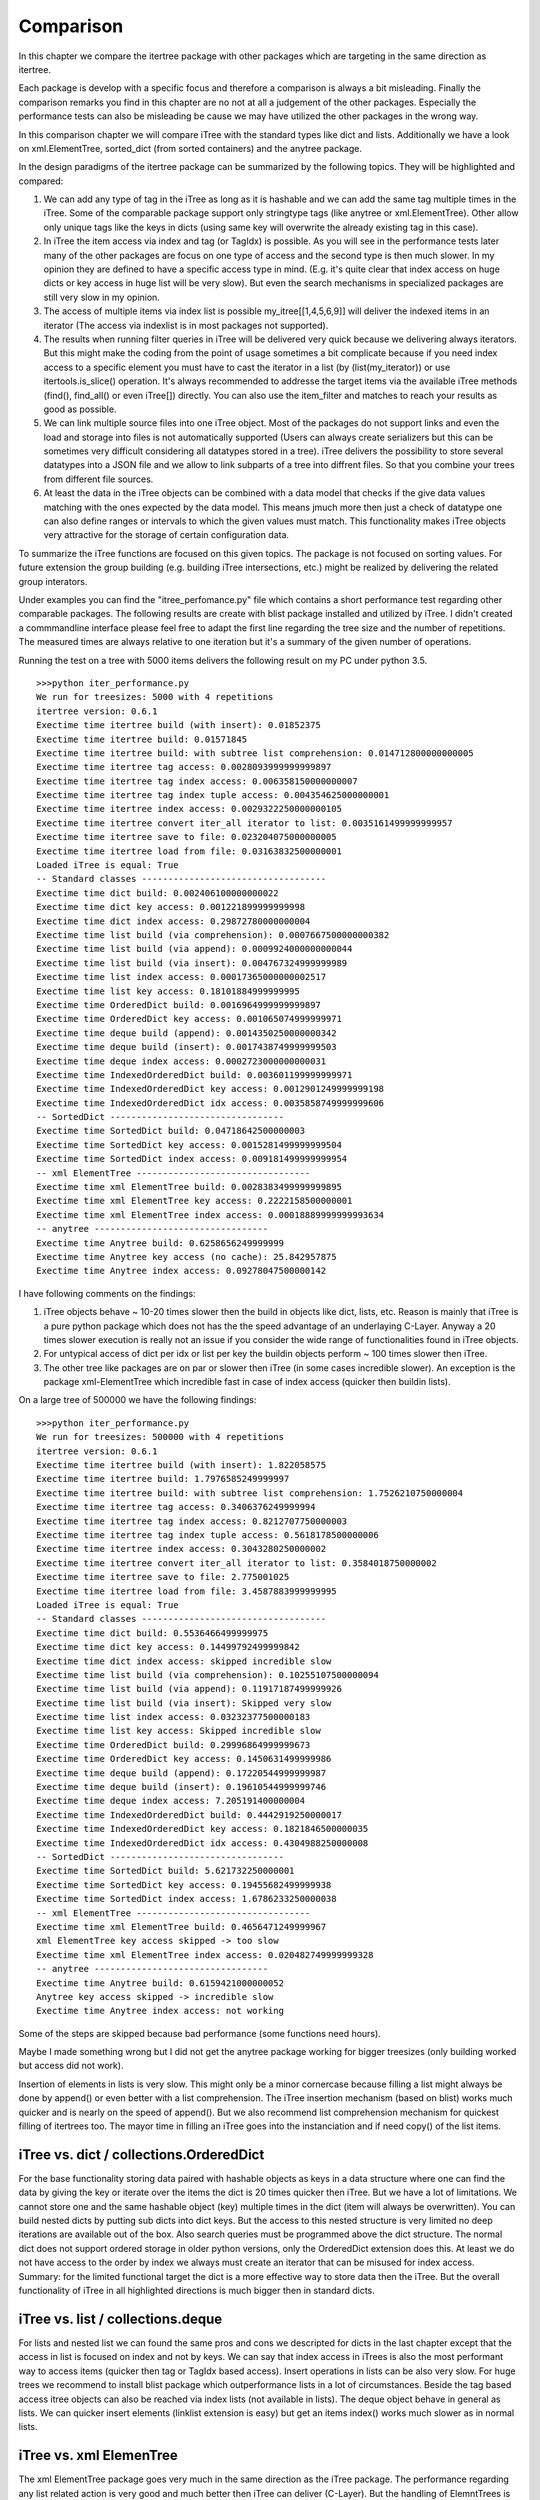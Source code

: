 .. _comparison:

Comparison
==========

In this chapter we compare the itertree package with other packages which are targeting in the same direction as itertree.

Each package is develop with a specific focus and therefore a comparison is always a bit misleading. Finally the comparison remarks you find in this chapter are no not at all a judgement of the other packages. Especially the performance tests can also be misleading be cause we may have utilized the other packages in the wrong way. 

In this comparison chapter we will compare iTree with the standard types like dict and lists. Additionally we have a look on xml.ElementTree, sorted_dict (from sorted containers) and the anytree package. 

In the design paradigms of the itertree package can be summarized by the following topics. They will be highlighted and compared:

1. We can add any type of tag in the iTree as long as it is hashable and we can add the same tag multiple times in the iTree. Some of the comparable package support only stringtype tags (like anytree or xml.ElementTree). Other allow only unique tags like the keys in dicts (using same key will overwrite the already existing tag in this case).

2. In iTree the item access via index and tag (or TagIdx) is possible. As you will see in the performance tests later many of the other packages are focus on one type of access and the second type is then much slower. In my opinion they are defined to have a specific access type in mind. (E.g. it's quite clear that index access on huge dicts or key access in huge list will be very slow). But even the search mechanisms in specialized packages are still very slow in my opinion.

3. The access of multiple items via index list is possible my_itree[[1,4,5,6,9]] will deliver the indexed items in an iterator (The access via indexlist is in most packages not supported).

4. The results when running filter queries in iTree will be delivered very quick because we delivering always iterators. But this might make the coding from the point of usage sometimes a bit complicate because if you need index access to a specific element you must have to cast the iterator in a list (by (list(my_iterator)) or use itertools.is_slice() operation. It's always recommended to addresse the target items via the available iTree methods (find(), find_all() or even iTree[]) directly. You can also use the item_filter and matches to reach your results as good as possible.

5. We can link multiple source files into one iTree object. Most of the packages do not support links and even the load and storage into files is not automatically supported (Users can always create serializers but this can be sometimes very difficult considering all datatypes stored in a tree). iTree delivers the possibility to store several datatypes into a JSON file and we allow to link subparts of a tree into diffrent files. So that you combine your trees from different file sources.

6. At least the data in the iTree objects can be combined with a data model that checks if the give data values matching with the ones expected by the data model. This means jmuch more then just a check of datatype one can also define ranges or intervals to which the given values must match. This functionality makes iTree objects very attractive for the storage of certain configuration data.

To summarize the iTree functions are focused on this given topics. The package is not focused on sorting values. For future extension the group building (e.g. building iTree intersections, etc.) might be realized by delivering the related group interators.

Under examples you can find the "itree_perfomance.py" file which contains a short performance test regarding other comparable packages. The following results are create with blist package installed and utilized by iTree. I didn't created a commmandline interface please feel free to adapt the first line regarding the tree size and the number of repetitions. The measured times are always relative to one iteration but it's a summary of the given number of operations.

Running the test on a tree with 5000 items delivers the following result on my PC under python 3.5.
::
    >>>python iter_performance.py
    We run for treesizes: 5000 with 4 repetitions
    itertree version: 0.6.1
    Exectime time itertree build (with insert): 0.01852375
    Exectime time itertree build: 0.01571845
    Exectime time itertree build: with subtree list comprehension: 0.014712800000000005
    Exectime time itertree tag access: 0.0028093999999999897
    Exectime time itertree tag index access: 0.006358150000000007
    Exectime time itertree tag index tuple access: 0.004354625000000001
    Exectime time itertree index access: 0.0029322250000000105
    Exectime time itertree convert iter_all iterator to list: 0.0035161499999999957
    Exectime time itertree save to file: 0.023204075000000005
    Exectime time itertree load from file: 0.03163832500000001
    Loaded iTree is equal: True
    -- Standard classes -----------------------------------
    Exectime time dict build: 0.002406100000000022
    Exectime time dict key access: 0.001221899999999998
    Exectime time dict index access: 0.29872780000000004
    Exectime time list build (via comprehension): 0.0007667500000000382
    Exectime time list build (via append): 0.0009924000000000044
    Exectime time list build (via insert): 0.004767324999999989
    Exectime time list index access: 0.00017365000000002517
    Exectime time list key access: 0.18101884999999995
    Exectime time OrderedDict build: 0.0016964999999999897
    Exectime time OrderedDict key access: 0.001065074999999971
    Exectime time deque build (append): 0.0014350250000000342
    Exectime time deque build (insert): 0.0017438749999999503
    Exectime time deque index access: 0.0002723000000000031
    Exectime time IndexedOrderedDict build: 0.003601199999999971
    Exectime time IndexedOrderedDict key access: 0.0012901249999999198
    Exectime time IndexedOrderedDict idx access: 0.0035858749999999606
    -- SortedDict ---------------------------------
    Exectime time SortedDict build: 0.04718642500000003
    Exectime time SortedDict key access: 0.0015281499999999504
    Exectime time SortedDict index access: 0.009181499999999954
    -- xml ElementTree ---------------------------------
    Exectime time xml ElementTree build: 0.0028383499999999895
    Exectime time xml ElementTree key access: 0.2222158500000001
    Exectime time xml ElementTree index access: 0.00018889999999993634
    -- anytree ---------------------------------
    Exectime time Anytree build: 0.6258656249999999
    Exectime time Anytree key access (no cache): 25.842957875
    Exectime time Anytree index access: 0.09278047500000142


I have following comments on the findings:

1. iTree objects behave ~ 10-20 times slower then the build in objects like dict, lists, etc. Reason is mainly that iTree is a pure python package which does not has the the speed advantage of an underlaying C-Layer. Anyway a 20 times slower execution is really not an issue if you consider the wide range of functionalities found in iTree objects.
2. For untypical access of dict per idx or list per key the buildin objects perform ~ 100 times slower then iTree.
3. The other tree like packages are on par or slower then iTree (in some cases incredible slower). An exception is the package xml-ElementTree which incredible fast in case of index access (quicker then buildin lists).

On a large tree of 500000 we have the following findings:
::
    >>>python iter_performance.py
    We run for treesizes: 500000 with 4 repetitions
    itertree version: 0.6.1
    Exectime time itertree build (with insert): 1.822058575
    Exectime time itertree build: 1.7976585249999997
    Exectime time itertree build: with subtree list comprehension: 1.7526210750000004
    Exectime time itertree tag access: 0.3406376249999994
    Exectime time itertree tag index access: 0.8212707750000003
    Exectime time itertree tag index tuple access: 0.5618178500000006
    Exectime time itertree index access: 0.3043280250000002
    Exectime time itertree convert iter_all iterator to list: 0.3584018750000002
    Exectime time itertree save to file: 2.775001025
    Exectime time itertree load from file: 3.4587883999999995
    Loaded iTree is equal: True
    -- Standard classes -----------------------------------
    Exectime time dict build: 0.5536466499999975
    Exectime time dict key access: 0.14499792499999842
    Exectime time dict index access: skipped incredible slow
    Exectime time list build (via comprehension): 0.10255107500000094
    Exectime time list build (via append): 0.11917187499999926
    Exectime time list build (via insert): Skipped very slow
    Exectime time list index access: 0.03232377500000183
    Exectime time list key access: Skipped incredible slow
    Exectime time OrderedDict build: 0.29996864999999673
    Exectime time OrderedDict key access: 0.1450631499999986
    Exectime time deque build (append): 0.17220544999999987
    Exectime time deque build (insert): 0.19610544999999746
    Exectime time deque index access: 7.205191400000004
    Exectime time IndexedOrderedDict build: 0.4442919250000017
    Exectime time IndexedOrderedDict key access: 0.1821846500000035
    Exectime time IndexedOrderedDict idx access: 0.4304988250000008
    -- SortedDict ---------------------------------
    Exectime time SortedDict build: 5.621732250000001
    Exectime time SortedDict key access: 0.19455682499999938
    Exectime time SortedDict index access: 1.6786233250000038
    -- xml ElementTree ---------------------------------
    Exectime time xml ElementTree build: 0.4656471249999967
    xml ElementTree key access skipped -> too slow
    Exectime time xml ElementTree index access: 0.020482749999999328
    -- anytree ---------------------------------
    Exectime time Anytree build: 0.6159421000000052
    Anytree key access skipped -> incredible slow
    Exectime time Anytree index access: not working

Some of the steps are skipped because bad performance (some functions need hours).

Maybe I made something wrong but I did not get the anytree package working for bigger treesizes (only building worked but access did not work).

Insertion of elements in lists is very slow. This might only be a minor cornercase because filling a list might always be done by append() or even better with a list comprehension. The iTree insertion mechanism (based on blist) works much quicker and is nearly on the speed of append(). But we also recommend list comprehension mechanism for quickest filling of itertrees too. The mayor time in filling an iTree goes into the instanciation and if need copy() of the list items.

***************************
iTree vs. dict / collections.OrderedDict
***************************

For the base functionality storing data paired with hashable objects as keys in a data structure where one can find the data by giving the key or iterate over the items the dict is 20 times quicker then iTree. But we have a lot of limitations. We cannot store one and the same hashable object (key) multiple times in the dict (item will always be overwritten). You can build nested dicts by putting sub dicts into dict keys. But the access to this nested structure is very limited no deep iterations are available out of the box. Also search queries must be programmed above the dict structure. The normal dict does not support ordered storage in older python versions, only the OrderedDict extension does this. At least we do not have access to the order by index we always must create an iterator that can be misused for index access. Summary: for the limited functional target the dict is a more effective way to store data then the iTree. But the overall functionality of iTree in all highlighted directions is much bigger then in standard dicts.

***************************
iTree vs. list / collections.deque
***************************

For lists and nested list we can found the same pros and cons we descripted for dicts in the last chapter except that the access in list is focused on index and not by keys. We can say that index access in iTrees is also the most performant way to access items (quicker then tag or TagIdx based access). Insert operations in lists can be also very slow. For huge trees we recommend to install blist package which outperformance lists in a lot of circumstances. Beside the tag based access itree objects can also be reached via index lists (not available in lists). The deque object behave in general as lists. We can quicker insert elements (linklist extension is easy) but get an items index() works much slower as in normal lists.

***************************
iTree vs. xml ElemenTree
***************************

The xml ElementTree package goes very much in the same direction as the iTree package. The performance regarding any list related action is very good and much better then iTree can deliver (C-Layer). But the handling of ElemntTrees is totally different. Trees are normally build by external factory functions an internal build interface is available too (list like behavior). The same tag can be stored multiple times in an ElemenTree (same as in itertree). As the naming tells the package is mainly build to provide all xml related data structures and fucntionalities. And the storage and loading into/from files is widely support. By the way serializing of none string objects in the tree must be managed and organized by the user. The data is stored under string tags one cannot use any hashable object here. Even the string usage is limited to the xml nameing convention (e.g. no spaces are allowed). For queries in the tree one can use the xpath syntax. iTree has comparible functionalities. Beside the index access iTree is quicker than the ElemenTree especially when searching for specific tags. Serialization and storage is more efficent than in ElemenTree. But iTree does not have all the xml powered higher level functionalities like schemata, etc. which are support by ElemenTree, which is not at all the target of iTree.

***************************
iTree vs. sorted_dict
***************************

The sorted_dict package from sorted_contains might be used for the same proposes iTree is build for. But the architecture for realization is a bit different. Sorted_dict supports key and index based access. But one cannot store same key multiple times (behavior is here the same as in normal dicts). The iTree object has not the target of sorting items in different ways. Furthermore iTree tries to relize filtered access to the items by keeping the original order. In one first approach the author tried to realize the iTree functionalities with an underlying sorted_dict. But the performance of the approach was worse and we changed the strategy. 
iTree does not yet support the grouping function supported by sorted-dicts. But building intersections, etc. of two or more iTrees might be supported in an upcoming version of iTree. The performance of sorted-dicts regarding the design paradigms of iTree is less good. Especially the instanciation of sorted-dict objects of a huge number is 2 times slower than for iTree objects.

***************************
iTree vs. anytree
***************************

The anytree packages gains mostly in the same direction as itertree. You can find nearly comparable serialization possibiliies. The rendering found in iTree is a simple "copy" of what you can get in anytree. As in iTree objects you can combine children of same name with a parent in anytree too. But you can only use string based tags. The way you can navigate in the tree is in anytree a bit more extended compared to iTree object. Before the itertree package was developed we thought anytree is the solution to go for and there is no need for a package like itertree. But the results of the anytree package tests we did where very ambigous. We found a very rich featureset but in some cases a very poor performance. But the real blocker is that the access to the children property on large trees (>10000 items) is not working at all (or we do something wrong).

At least we came to the conclusion that anytree seems not match to our requirements for tree structured storage and access. From description it should match, but in practice the package did not work for us as expected.
